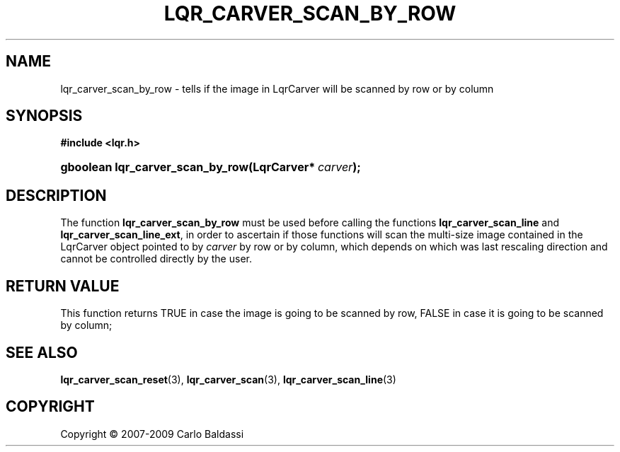 .\"     Title: \fBlqr_carver_scan_by_row\fR
.\"    Author: Carlo Baldassi
.\" Generator: DocBook XSL Stylesheets v1.73.2 <http://docbook.sf.net/>
.\"      Date: 16 Apr 2009
.\"    Manual: LqR library API reference
.\"    Source: LqR library 0.4.0 API (3:0:3)
.\"
.TH "\FBLQR_CARVER_SCAN_BY_ROW\FR" "3" "16 Apr 2009" "LqR library 0.4.0 API (3:0:3)" "LqR library API reference"
.\" disable hyphenation
.nh
.\" disable justification (adjust text to left margin only)
.ad l
.SH "NAME"
lqr_carver_scan_by_row \- tells if the image in LqrCarver will be scanned by row or by column
.SH "SYNOPSIS"
.sp
.ft B
.nf
#include <lqr\&.h>
.fi
.ft
.HP 32
.BI "gboolean lqr_carver_scan_by_row(LqrCarver*\ " "carver" ");"
.SH "DESCRIPTION"
.PP
The function
\fBlqr_carver_scan_by_row\fR
must be used before calling the functions
\fBlqr_carver_scan_line\fR
and
\fBlqr_carver_scan_line_ext\fR, in order to ascertain if those functions will scan the multi\-size image contained in the
LqrCarver
object pointed to by
\fIcarver\fR
by row or by column, which depends on which was last rescaling direction and cannot be controlled directly by the user\&.
.SH "RETURN VALUE"
.PP
This function returns
TRUE
in case the image is going to be scanned by row,
FALSE
in case it is going to be scanned by column;
.SH "SEE ALSO"
.PP

\fBlqr_carver_scan_reset\fR(3), \fBlqr_carver_scan\fR(3), \fBlqr_carver_scan_line\fR(3)
.SH "COPYRIGHT"
Copyright \(co 2007-2009 Carlo Baldassi
.br
